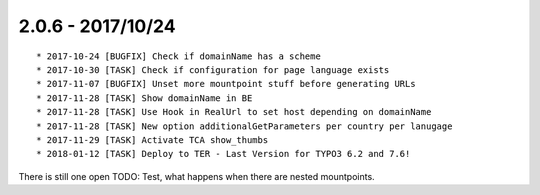 

2.0.6 - 2017/10/24
------------------

::

	* 2017-10-24 [BUGFIX] Check if domainName has a scheme
	* 2017-10-30 [TASK] Check if configuration for page language exists
	* 2017-11-07 [BUGFIX] Unset more mountpoint stuff before generating URLs
	* 2017-11-28 [TASK] Show domainName in BE
	* 2017-11-28 [TASK] Use Hook in RealUrl to set host depending on domainName
	* 2017-11-28 [TASK] New option additionalGetParameters per country per lanugage
	* 2017-11-29 [TASK] Activate TCA show_thumbs
	* 2018-01-12 [TASK] Deploy to TER - Last Version for TYPO3 6.2 and 7.6!

There is still one open TODO: Test, what happens when there are nested mountpoints.
